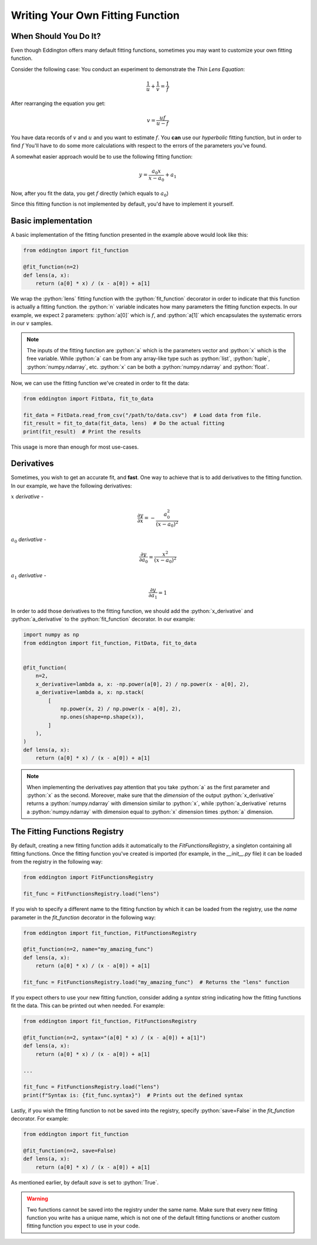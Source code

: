.. writing_your_own_fitting_function:

.. role:: python(code)
   :language: python

Writing Your Own Fitting Function
=================================

When Should You Do It?
----------------------

Even though Eddington offers many default fitting functions, sometimes you may want to
customize your own fitting function.

Consider the following case: You conduct an experiment to demonstrate the *Thin Lens
Equation*:

.. math::

    \frac{1}{u}+\frac{1}{v} = \frac{1}{f}

After rearranging the equation you get:

.. math::

    v = \frac{uf}{u - f}

You have data records of :math:`v` and :math:`u` and you want to estimate :math:`f`.
You **can** use our *hyperbolic* fitting function, but in order to find
:math:`f` You'll have to do some more calculations with respect to the errors of
the parameters you've found.

A somewhat easier approach would be to use the following fitting function:

.. math::

    y=\frac{a_0x}{x-a_0}+a_1

Now, after you fit the data, you get :math:`f` directly (which equals to :math:`a_0`)

Since this fitting function is not implemented by default, you'd have to implement
it yourself.

Basic implementation
--------------------

A basic implementation of the fitting function presented in the example above would
look like this:

.. code:: python

    from eddington import fit_function

    @fit_function(n=2)
    def lens(a, x):
        return (a[0] * x) / (x - a[0]) + a[1]

We wrap the :python:`lens` fitting function with the :python:`fit_function` decorator
in order to indicate that this function is actually a fitting function. the :python:`n`
variable indicates how many parameters the fitting function expects. In our example,
we expect 2 parameters: :python:`a[0]` which is :math:`f`, and :python:`a[1]` which
encapsulates the systematic errors in our :math:`v` samples.

.. note::

    The inputs of the fitting function are :python:`a` which is the parameters vector
    and :python:`x` which is the free variable. While :python:`a` can be from any
    array-like type such as :python:`list`, :python:`tuple`, :python:`numpy.ndarray`,
    etc. :python:`x` can be both a :python:`numpy.ndarray` and :python:`float`.

Now, we can use the fitting function we've created in order to fit the data:

.. code:: python

    from eddington import FitData, fit_to_data

    fit_data = FitData.read_from_csv("/path/to/data.csv")  # Load data from file.
    fit_result = fit_to_data(fit_data, lens)  # Do the actual fitting
    print(fit_result)  # Print the results

This usage is more than enough for most use-cases.

Derivatives
-----------

Sometimes, you wish to get an accurate fit, and **fast**. One way to achieve that is
to add derivatives to the fitting function. In our example, we have the following
derivatives:

:math:`x` *derivative* -

.. math::

    \frac{\partial y}{\partial x}=-\frac{a_0^2}{(x-a_0)^2}

:math:`a_0` *derivative* -

.. math::

    \frac{\partial y}{\partial a_0}=\frac{x^2}{(x-a_0)^2}

:math:`a_1` *derivative* -

.. math::

    \frac{\partial y}{\partial a_1}=1

In order to add those derivatives to the fitting function, we should add the
:python:`x_derivative` and :python:`a_derivative` to the :python:`fit_function`
decorator. In our example:

.. code:: python

    import numpy as np
    from eddington import fit_function, FitData, fit_to_data


    @fit_function(
        n=2,
        x_derivative=lambda a, x: -np.power(a[0], 2) / np.power(x - a[0], 2),
        a_derivative=lambda a, x: np.stack(
            [
                np.power(x, 2) / np.power(x - a[0], 2),
                np.ones(shape=np.shape(x)),
            ]
        ),
    )
    def lens(a, x):
        return (a[0] * x) / (x - a[0]) + a[1]

.. note::

    When implementing the derivatives pay attention that you take :python:`a` as the
    first parameter and :python:`x` as the second. Moreover, make sure that the
    *dimension* of the output :python:`x_derivative` returns a :python:`numpy.ndarray`
    with dimension similar to :python:`x`, while :python:`a_derivative` returns a
    :python:`numpy.ndarray` with dimension equal to :python:`x` dimension times
    :python:`a` dimension.


The Fitting Functions Registry
-------------------------------

By default, creating a new fitting function adds it automatically to the
`FitFunctionsRegistry`, a singleton containing all fitting functions.
Once the fitting function you've created is imported (for example, in the *__init__.py*
file) it can be loaded from the registry in the following way:

.. code:: python

    from eddington import FitFunctionsRegistry

    fit_func = FitFunctionsRegistry.load("lens")

If you wish to specify a different name to the fitting function by which it can be
loaded from the registry, use the `name` parameter in the `fit_function` decorator
in the following way:

.. code:: python

    from eddington import fit_function, FitFunctionsRegistry

    @fit_function(n=2, name="my_amazing_func")
    def lens(a, x):
        return (a[0] * x) / (x - a[0]) + a[1]

    fit_func = FitFunctionsRegistry.load("my_amazing_func")  # Returns the "lens" function

If you expect others to use your new fitting function, consider adding a `syntax` string
indicating how the fitting functions fit the data. This can be printed out when needed.
For example:

.. code:: python

    from eddington import fit_function, FitFunctionsRegistry

    @fit_function(n=2, syntax="(a[0] * x) / (x - a[0]) + a[1]")
    def lens(a, x):
        return (a[0] * x) / (x - a[0]) + a[1]

    ...

    fit_func = FitFunctionsRegistry.load("lens")
    print(f"Syntax is: {fit_func.syntax}")  # Prints out the defined syntax

Lastly, if you wish the fitting function to not be saved into the registry, specify
:python:`save=False` in the `fit_function` decorator. For example:


.. code:: python

    from eddington import fit_function

    @fit_function(n=2, save=False)
    def lens(a, x):
        return (a[0] * x) / (x - a[0]) + a[1]

As mentioned earlier, by default `save` is set to :python:`True`.

.. warning::

    Two functions cannot be saved into the registry under the same name. Make sure that
    every new fitting function you write has a unique name, which is not one of the
    default fitting functions or another custom fitting function you expect to use
    in your code.